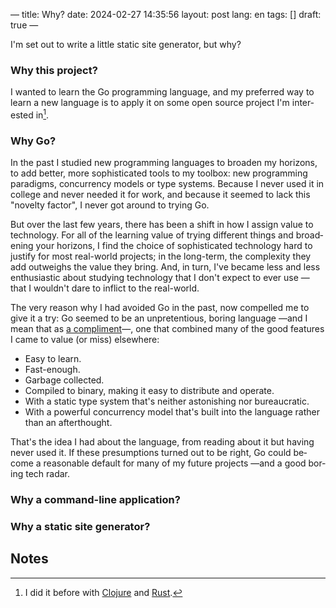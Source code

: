 ---
title: Why?
date: 2024-02-27 14:35:56
layout: post
lang: en
tags: []
draft: true
---
#+OPTIONS: toc:nil num:nil
#+LANGUAGE: en

I'm set out to write a little static site generator, but why?

*** Why this project?
I wanted to learn the Go programming language, and my preferred way to learn a new language is to apply it on some open source project I'm interested in[fn:1].

*** Why Go?

In the past I studied new programming languages to broaden my horizons,
to add better, more sophisticated tools to my toolbox: new programming paradigms, concurrency models or type systems. Because I never used it in college and never needed it for work, and because it seemed to lack this "novelty factor", I never got around to trying Go.

But over the last few years, there has been a shift in how I assign value to technology. For all of the learning value of trying different things and broadening your horizons, I find the choice of sophisticated technology hard to justify for most real-world projects; in the long-term, the complexity they add outweighs the value they bring. And, in turn, I've became less and less enthusiastic about studying technology that I don't expect to ever use ---that I wouldn't dare to inflict to the real-world.

The very reason why I had avoided Go in the past, now compelled me to give it a try:
Go seemed to be an unpretentious, boring language ---and I mean that as [[https://mcfunley.com/choose-boring-technology][a compliment]]---, one that combined many of the good features I came to value (or miss) elsewhere:

- Easy to learn.
- Fast-enough.
- Garbage collected.
- Compiled to binary, making it easy to distribute and operate.
- With a static type system that's neither astonishing nor bureaucratic.
- With a powerful concurrency model that's built into the language rather than an afterthought.

That's the idea I had about the language, from reading about it but having never used it. If these presumptions turned out to be right, Go could become a reasonable default for many of my future projects ---and a good boring tech radar.

*** Why a command-line application?

*** Why a static site generator?

** Notes

[fn:1] I did it before with [[https://github.com/facundoolano/advenjure][Clojure]] and [[https://github.com/facundoolano/rpg-cli][Rust]].
